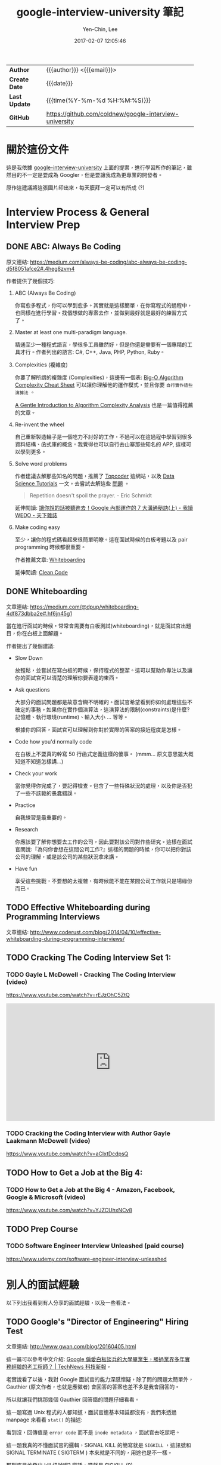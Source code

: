 #+TITLE: google-interview-university 筆記
#+AUTHOR: Yen-Chin, Lee
#+EMAIL:  coldnew.tw@gmail.com
#+DATE: 2017-02-07 12:05:46
#+UPDATED: 2016-02-26 09:20:26
#+STARTUP: logdone
#+OPTIONS: ^:nil -:nil \n:t LaTeX:dvipng
#+LANGUAGE: zh-tw
#+PERMALINK: note/google-interview-university
#+OPTIONS: num:nil ^:nil toc:t
#+OPTIONS: h:4 html-postamble:nil html-preamble:t tex:t f:t

#+HTML_HEAD: <link href="http://fonts.googleapis.com/css?family=Roboto+Slab:400,700|Inconsolata:400,700" rel="stylesheet" type="text/css" />
#+HTML_HEAD: <link href="css/style.css" rel="stylesheet" type="text/css" />

#+HTML: <div class="outline-2" id="meta">
| *Author*      | {{{author}}} <{{{email}}}>                             |
| *Create Date* | {{{date}}}                                             |
| *Last Update* | {{{time(%Y-%m-%d %H:%M:%S)}}}                          |
| *GitHub*      | https://github.com/coldnew/google-interview-university |
#+HTML: </div>

* 關於這份文件

這是我依據 [[https://github.com/jwasham/google-interview-university][google-interview-university]] 上面的提案，進行學習所作的筆記，雖然目的不一定是要成為 Googler，但是要讓我成為更專業的開發者。

原作這建議將這張圖片印出來，每天膜拜一定可以有所成 (?)

[[file:images/future-googler.png]]

#+BEGIN_HTML
<script>
  (function(i,s,o,g,r,a,m){i['GoogleAnalyticsObject']=r;i[r]=i[r]||function(){
            (i[r].q=i[r].q||[]).push(arguments)},i[r].l=1*new Date();a=s.createElement(o),
          m=s.getElementsByTagName(o)[0];a.async=1;a.src=g;m.parentNode.insertBefore(a,m)
  })(window,document,'script','//www.google-analytics.com/analytics.js','ga');
  ga('create', 'UA-42122243-1', 'auto');
  ga('send', 'pageview');
</script>
#+END_HTML

* Interview Process & General Interview Prep

** DONE ABC: Always Be Coding
   CLOSED: [2017-02-08 Wed 10:44]

   原文連結: https://medium.com/always-be-coding/abc-always-be-coding-d5f8051afce2#.4heg8zvm4

   作者提供了幾個技巧:

   1. ABC (Always Be Coding)

      你寫愈多程式，你可以學到愈多。其實就是這樣簡單，在你寫程式的過程中，也同樣在進行學習。找個想做的專案去作，並做到最好就是最好的練習方式了。

   2. Master at least one multi-paradigm language.

      精通至少一種程式語言，學很多工具雖然好，但是你還是需要有一個專精的工具才行。作者列出的語言: C#, C++, Java, PHP, Python, Ruby。

   3. Complexities (複雜度)

      你要了解所謂的複雜度 (Complexities)，這邊有一個表: [[http://bigocheatsheet.com/][Big-O Algorithm Complexity Cheat Sheet]] 可以讓你理解他的運作模式，並且你要 =自行實作這些演算法= 。

      [[http://discrete.gr/complexity/][A Gentle Introduction to Algorithm Complexity Analysis]] 也是一篇值得推薦的文章。

   4. Re-invent the wheel

      自己重新製造輪子是一個吃力不討好的工作，不過可以在這過程中學習到很多資料結構、函式庫的概念。我覺得也可以自行去山寨那些知名的 APP, 這樣可以學到更多。

   5. Solve word problems

      作者建議去解那些知名的問題，推薦了 [[https://www.topcoder.com/][Topcoder]] 這網站，以及 [[https://www.topcoder.com/community/data-science/data-science-tutorials/][Data Science Tutorials]] 一文。去嘗試去解這些 [[https://community.topcoder.com/tc?module%3DMatchList][問題]] 。

      #+BEGIN_QUOTE
      Repetition doesn't spoil the prayer.  - Eric Schmidt
      #+END_QUOTE

      延伸閱讀: [[http://books.cw.com.tw/blog/article/375][讓你說的話被聽進去！Google 內部運作的 7 大溝通秘訣(上) - 我讀 WEDO - 天下雜誌]]

   6. Make coding easy

      至少，讓你的程式碼看起來很簡單明瞭。這在面試時候的白板考題以及 pair programming 時候都很重要。

      作者推薦文章: [[https://medium.com/@dpup/whiteboarding-4df873dbba2e#.l0mwqvoul][Whiteboarding]]

      延伸閱讀: [[https://www.amazon.com/Clean-Code-Handbook-Software-Craftsmanship/dp/0132350882][Clean Code]]

** DONE Whiteboarding
   CLOSED: [2017-02-08 Wed 11:14]

   文章連結: https://medium.com/@dpup/whiteboarding-4df873dbba2e#.hf6jn45g1

   當在進行面試的時候，常常會需要有白板測試(whiteboarding)，就是面試官出題目，你在白板上面解題。

   作者提出了幾個建議:

   - Slow Down

     放輕鬆，並嘗試在寫白板的時候，保持程式的整潔。這可以幫助你專注以及讓你的面試官可以清楚的理解你要表達的東西。

   - Ask questions

     大部分的面試問題都是故意含糊不明確的。面試官希望看到你如何處理這些不確定的事務。如果你在實作個演算法，這演算法的限制(constraints)是什麼?記憶體、執行環境(runtime)、輸入大小 ... 等等。

     根據你的回答，面試官可以理解到你對於實際的答案的接近程度是怎樣。

   - Code how you'd normally code

     在白板上不要真的幹寫 50 行函式定義這樣的傻事。 (mmm... 原文意思雖大概知道不知道怎樣講...)

   - Check your work

     當你覺得你完成了，要記得檢查。包含了一些特殊狀況的處理，以及你是否犯了一些不該範的愚蠢錯誤。

   - Practice

     自我練習是最重要的。

   - Research

     你應該要了解你想要去工作的公司，因此要對該公司對作些研究。這樣在面試官問說:『為何你會想在這間公司工作?』這樣的問題的時候，你可以把你對該公司的理解，或是該公司的某些狀況拿來講。

   - Have fun

     享受這些挑戰，不要想的太複雜，有時候能不能在某間公司工作就只是場緣份而已。

** TODO Effective Whiteboarding during Programming Interviews

   文章連結: http://www.coderust.com/blog/2014/04/10/effective-whiteboarding-during-programming-interviews/

** TODO Cracking The Coding Interview Set 1:

*** TODO Gayle L McDowell - Cracking The Coding Interview (video)

    https://www.youtube.com/watch?v=rEJzOhC5ZtQ

    #+BEGIN_HTML
    <iframe width="560" height="315" src="https://www.youtube.com/embed/rEJzOhC5ZtQ" frameborder="0" allowfullscreen></iframe>
    #+END_HTML

*** TODO Cracking the Coding Interview with Author Gayle Laakmann McDowell (video)

    https://www.youtube.com/watch?v=aClxtDcdpsQ

** TODO How to Get a Job at the Big 4:

*** TODO How to Get a Job at the Big 4 - Amazon, Facebook, Google & Microsoft (video)

    https://www.youtube.com/watch?v=YJZCUhxNCv8

** TODO Prep Course

*** TODO Software Engineer Interview Unleashed (paid course)

    https://www.udemy.com/software-engineer-interview-unleashed

* 別人的面試經驗

  以下列出我看到有人分享的面試經驗，以及一些看法。

** TODO Google's "Director of Engineering" Hiring Test

   文章連結: http://www.gwan.com/blog/20160405.html

   這一篇可以參考中文介紹: [[http://technews.tw/2016/10/21/googles-nit-picky-interview-process-is-a-huge-turnoff-for-some-experienced-coders/][Google 偏愛白板談兵的大學畢業生，勝過業界多年實務經驗的老工程師？ | TechNews 科技新報]]。

   老實說看了以後，我對 Google 面試官的能力深感懷疑，除了問的問題太簡單外，Gauthier (原文作者，也就是應徵者) 會回答的答案也差不多是我會回答的。

   所以就讓我們挑那幾個 Gauthier 回答錯的問題仔細看看。

   [[file:images/gwan/rc-5.png]]


   [[file:images/gwan/rc-6.png]]

   這一題寫過 Unix 程式的人都知道，面試官連基本知識都沒有，我們來透過 manpage 來看看 =stat()= 的描述:

   [[file:images/gwan/rc-6a.png]]

   看到沒，回傳值是 =error code= 而不是 =inode metadata= ，面試官去吃屎吧。

   [[file:images/gwan/rc-7.png]]

   這一題我真的不懂面試官的邏輯，SIGNAL KILL 的簡寫就是 =SIGKILL= ，這訊號和 SIGNAL TERMINATE ( SIGTERM ) 本來就是不同的，用途也是不一樣。

   那到底是誰發出 kill 訊號呢? 廢話，當然是 [[https://en.wikipedia.org/wiki/Unix_signal#SIGKILL][SIGKILL]] (9) ......

   想知道 SIGKILL 和 SIGTERM 不同的人，可以參考這篇文章看看: [[https://major.io/2010/03/18/sigterm-vs-sigkill/][SIGTERM vs. SIGKILL - major.io]]

   這一題我想原始題目應該是要問: =kill 這命令發出的是怎樣的 SIGNAL？= ，這樣的答案才符合 SIGTERM 這條件。

   [[file:images/gwan/rc-8.png]]

   做工程的人永遠都要記得一件事，那就是 =世界上沒有萬靈藥= 。

   [[https://zh.wikipedia.org/wiki/%25E5%25BF%25AB%25E9%2580%259F%25E6%258E%2592%25E5%25BA%258F][quick-sort]] 雖然大部分狀況下都是 Ο(n log n) 的速度，但是最糟狀況會出現 =O(n²)= 這種情況。我們可以看看下表的比較圖:

   [[file:images/gwan/sort.jpg]]

   所以真的有所謂的 =best sorting= 嘛? 沒有，畢竟好壞都是相對的，會依據情況不同而改變。 這邊來說說看為何 Linux kernel 選擇用 [[https://zh.wikipedia.org/zh-tw/%25E5%25A0%2586%25E6%258E%2592%25E5%25BA%258F][heap-sort]] 而不是 [[https://zh.wikipedia.org/wiki/%25E5%25BF%25AB%25E9%2580%259F%25E6%258E%2592%25E5%25BA%258F][quick-sort]]。

   由上面的排序比較可以知道， [[https://zh.wikipedia.org/zh-tw/%25E5%25A0%2586%25E6%258E%2592%25E5%25BA%258F][heap-sort]] 在各種狀況，即使是最糟糕的狀況都是 =O(n log n)= ，這增加了效能的可預測性，我們來看看 kernel 內 =lib/sort.c= 的貢獻者怎說的:

   ([[https://www.kernel.org/pub/linux/kernel/people/akpm/patches/2.6/2.6.11/2.6.11-mm2/broken-out/lib-sort-heapsort-implementation-of-sort.patch][原始 patch 連結]])

   #+BEGIN_EXAMPLE
   This patch adds a generic array sorting library routine. This is meant
to replace qsort, which has two problem areas for kernel use.

The first issue is quadratic worst-case performance. While quicksort
worst-case datasets are rarely encountered in normal scenarios, it is
in fact quite easy to construct worst cases for almost all quicksort
algorithms given source or access to an element comparison callback.
This could allow attackers to cause sorts that would otherwise take
less than a millisecond to take seconds and sorts that should take
less than a second to take weeks or months. Fixing this problem
requires randomizing pivot selection with a secure random number
generator, which is rather expensive.

The second is that quicksort's recursion tracking requires either
nontrivial amounts of stack space or dynamic memory allocation and out
of memory error handling.

By comparison, heapsort has both O(n log n) average and worst-case
performance and practically no extra storage requirements. This
version runs within 70-90% of the average performance of optimized
quicksort so it should be an acceptable replacement wherever quicksort
would be used in the kernel.
   #+END_EXAMPLE

   還在幻想有一勞永逸的方法? 別鬧了，請以實際狀況為準。

   [[file:images/gwan/rc-9.png]]


   [[file:images/gwan/rc-10.png]]



   結論： 沒能力的人坐領高薪真好 QQ


** TODO 歐洲 Facebook、Google、Booking 面試

   文章連結: https://www.ptt.cc/bbs/Soft_Job/M.1478010654.A.9A6.html


** TODO I Didn’t Get Hired. Here’s Why

   文章連結: https://medium.com/@googleyasheck/i-didnt-get-hired-here-s-why-21f26d4784d5#.d170f2hua


** TODO Google Interview

   文章連結: https://lnishan.github.io/2017/google-interview-software-engineering-intern-summer-2017/

** TODO [心得] 第二次 Google 面試洗臉心得

   文章連結: https://www.ptt.cc/bbs/Soft_Job/M.1486241833.A.6D3.html


** TODO lnishan's Google Interview

   連結: [[https://lnishan.github.io/2017/google-interview-software-engineering-intern-summer-2017/][Google Interview]]

* 持續的自我學習

  以下列出一些我的額外讀物

  - [ ] [[https://github.com/lnishan/awesome-competitive-programming][awesome-competitive-programming]] 

    A curated list of awesome Competitive Programming, Algorithm and Data Structure resources

  - [ ] [[https://github.com/xareelee/BeingAProgrammer][xareelee/BeingAProgrammer: 蒐集關於身為一個程序員的修養資訊]]

    列舉一些不錯的書單。

  - [ ] [[https://code.google.com/codejam/apactest/contests.html][Practice and Learn - Google Code Jam]]

* 其他參考

** TODO How to Work at Google: Example Coding/Engineering Interview

   這是 Google 提供的參考面試影片。

   #+BEGIN_HTML
   <iframe width="560" height="315" src="https://www.youtube.com/embed/XKu_SEDAykw" frameborder="0" allowfullscreen></iframe>
   #+END_HTML

** TODO How Do You Estimate What You Don't Know?

   介紹連結: https://softnshare.wordpress.com/2017/02/07/esimatewhatyoudonotknow/

   #+BEGIN_HTML
   <iframe width="560" height="315" src="https://www.youtube.com/embed/PCEM_TTlFi0" frameborder="0" allowfullscreen></iframe>
   #+END_HTML


** TODO Bret Victor – Inventing on Principle 

   #+BEGIN_HTML
   <iframe src="https://player.vimeo.com/video/36579366" width="640" height="360" frameborder="0" webkitallowfullscreen mozallowfullscreen allowfullscreen></iframe>
   #+END_HTML

   中文介紹: [[http://coolshell.cn/articles/6775.html][Bret Victor – Inventing on Principle | | 酷 殼 - CoolShell]]


* 其他書單

** DONE M 社軟體開發見聞錄
   CLOSED: [2017-02-07 Tue 18:00]

   網址: [[https://www.gitbook.com/book/ericyeh92094/self-reflection-and-insight-for-s-w-engineering/details][軟體開發見聞錄 · GitBook]]

   這是從 M 社 (Microsoft) 退休的 RD 的心得, 寫在 GitBook 上，非常值得當課外讀物來看。

** DONE Soft Skills: The Software Developer's Life Manual
   CLOSED: [2017-02-07 Tue 17:55]

   Amazon: https://www.amazon.com/Soft-Skills-software-developers-manual/dp/1617292397

   [[file:images/book-list/Soft Skills- The Software Developer's Life Manual.jpg]]

   這本書有簡體翻譯本。此書裡面整理了軟體開發者從如何找工作等面試資訊，到你應該學習投資、養成運動習慣之類的資訊都涵蓋了，是一本對於 =軟體開發者= 蠻不錯的書籍。

   這本書也在 [[https://softnshare.wordpress.com/2016/02/24/10classprogrammerbooks/][Soft & Share | 每位認真的程式設計師都要讀的 10 本經典書]] 推薦書單內，建議買來看。

*** 別人的筆記
    
    - [[https://medium.com/@wenchenx/soft-skills-%E8%AE%80%E6%9B%B8%E7%AD%86%E8%A8%98-%E5%B7%A5%E4%BD%9C%E7%AF%87-%E7%82%BA%E8%87%AA%E5%B7%B1%E5%B7%A5%E4%BD%9C-5027f191dfff#.9wv51af92][Soft Skills 讀書筆記 工作篇 — 為自己工作]]

** TODO 英、日語同步 Anki 自學法

   博客來: http://www.books.com.tw/products/0010740471

   [[file:images/book-list/anki.jpg]]

   
   不管學了在多的技術，語言是用來溝通用的工具也是很重要的。這本書好像不錯，拿來學習看看。詳細說明請見:[[http://blog.chunnorris.cc/2017/01/tolu-book.html][原作者部落格]] 。

** TODO Geek Silicon Valley

   Amazon: https://www.amazon.com/Geek-Silicon-Valley-Sunnyvale-Francisco/dp/0762742399

   [[file:images/book-list/geek-silicon-valley.jpg]]

   這本是在 [[https://wanqu.co/books][灣區日報]] 看到的推薦書，可以當成矽谷旅遊書籍來看，也可以當成講解矽谷的歷史書籍。

* 程式練習

  以下列出我應該要一個一個攻破的練習網站。

** TODO Hacker Rank

   網址: https://www.hackerrank.com

** TODO Leet Code

   網址: https://leetcode.com/


* 美國工作相關

** TODO [[http://www.1point3acres.com/bbs/][一畝三分地論壇-美國加拿大留學申請|工作就業|英語考試|學習生活信噪比最高的網站 - Powered by Discuz!]]

* TODO

[[https://hackernoon.com/my-slightly-unconventional-path-to-a-google-internship-329a4633a0c0#.e7u00k74j][My (slightly unconventional) path to a Google Internship]]


https://www.google.com/edu/cs/learn/student.html
